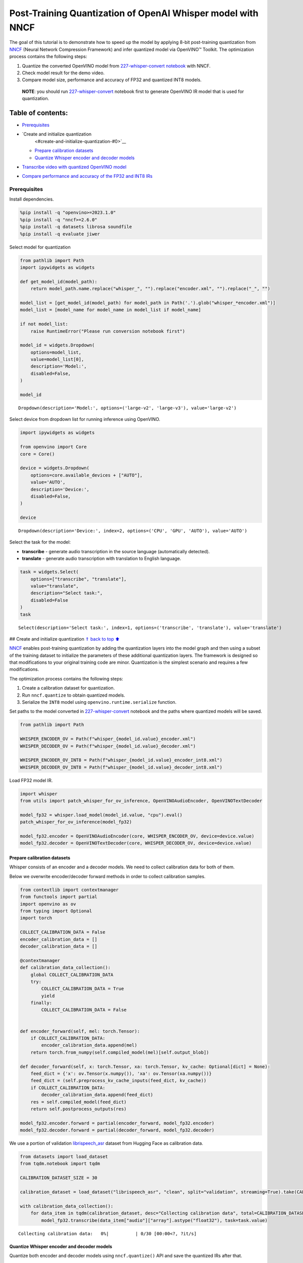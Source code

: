 Post-Training Quantization of OpenAI Whisper model with NNCF
============================================================

The goal of this tutorial is to demonstrate how to speed up the model by
applying 8-bit post-training quantization from
`NNCF <https://github.com/openvinotoolkit/nncf/>`__ (Neural Network
Compression Framework) and infer quantized model via OpenVINO™ Toolkit.
The optimization process contains the following steps:

1. Quantize the converted OpenVINO model from `227-whisper-convert
   notebook <227-whisper-convert-with-output.html>`__ with NNCF.
2. Check model result for the demo video.
3. Compare model size, performance and accuracy of FP32 and quantized
   INT8 models.

..

   **NOTE**: you should run
   `227-whisper-convert <227-whisper-convert-with-output.html>`__ notebook first to
   generate OpenVINO IR model that is used for quantization.

Table of contents:
^^^^^^^^^^^^^^^^^^

-  `Prerequisites <#prerequisites>`__
-  `Create and initialize quantization
    <#create-and-initialize-quantization-#0>`__

   -  `Prepare calibration datasets <#prepare-calibration-datasets>`__
   -  `Quantize Whisper encoder and decoder
      models <#quantize-whisper-encoder-and-decoder-models>`__

-  `Transcribe video with quantized OpenVINO
   model <#transcribe-video-with-quantized-openvino-model>`__
-  `Compare performance and accuracy of the FP32 and INT8
   IRs <#compare-performance-and-accuracy-of-the-fp32-and-int8-irs>`__

Prerequisites
-------------



Install dependencies.

.. code:: ipython3

    %pip install -q "openvino>=2023.1.0"
    %pip install -q "nncf>=2.6.0"
    %pip install -q datasets librosa soundfile
    %pip install -q evaluate jiwer

Select model for quantization

.. code:: ipython3

    from pathlib import Path
    import ipywidgets as widgets

    def get_model_id(model_path):
        return model_path.name.replace("whisper_", "").replace("encoder.xml", "").replace("_", "")

    model_list = [get_model_id(model_path) for model_path in Path('.').glob("whisper_*encoder.xml")]
    model_list = [model_name for model_name in model_list if model_name]

    if not model_list:
        raise RuntimeError("Please run conversion notebook first")

    model_id = widgets.Dropdown(
        options=model_list,
        value=model_list[0],
        description='Model:',
        disabled=False,
    )

    model_id




.. parsed-literal::

    Dropdown(description='Model:', options=('large-v2', 'large-v3'), value='large-v2')



Select device from dropdown list for running inference using OpenVINO.

.. code:: ipython3

    import ipywidgets as widgets

    from openvino import Core
    core = Core()

    device = widgets.Dropdown(
        options=core.available_devices + ["AUTO"],
        value='AUTO',
        description='Device:',
        disabled=False,
    )

    device




.. parsed-literal::

    Dropdown(description='Device:', index=2, options=('CPU', 'GPU', 'AUTO'), value='AUTO')



Select the task for the model:

-  **transcribe** - generate audio transcription in the source language
   (automatically detected).
-  **translate** - generate audio transcription with translation to
   English language.

.. code:: ipython3

    task = widgets.Select(
        options=["transcribe", "translate"],
        value="translate",
        description="Select task:",
        disabled=False
    )
    task




.. parsed-literal::

    Select(description='Select task:', index=1, options=('transcribe', 'translate'), value='translate')



## Create and initialize quantization `⇑ <#0>`__ `back to top
⬆️ <#table-of-contents>`__

`NNCF <https://github.com/openvinotoolkit/nncf/>`__ enables
post-training quantization by adding the quantization layers into the
model graph and then using a subset of the training dataset to
initialize the parameters of these additional quantization layers. The
framework is designed so that modifications to your original training
code are minor. Quantization is the simplest scenario and requires a few
modifications.

The optimization process contains the following steps:

1. Create a calibration dataset for quantization.
2. Run ``nncf.quantize`` to obtain quantized models.
3. Serialize the ``INT8`` model using ``openvino.runtime.serialize``
   function.

Set paths to the model converted in
`227-whisper-convert <227-whisper-convert-with-output.html>`__ notebook and the
paths where quantized models will be saved.

.. code:: ipython3

    from pathlib import Path

    WHISPER_ENCODER_OV = Path(f"whisper_{model_id.value}_encoder.xml")
    WHISPER_DECODER_OV = Path(f"whisper_{model_id.value}_decoder.xml")

    WHISPER_ENCODER_OV_INT8 = Path(f"whisper_{model_id.value}_encoder_int8.xml")
    WHISPER_DECODER_OV_INT8 = Path(f"whisper_{model_id.value}_decoder_int8.xml")

Load FP32 model IR.

.. code:: ipython3

    import whisper
    from utils import patch_whisper_for_ov_inference, OpenVINOAudioEncoder, OpenVINOTextDecoder

    model_fp32 = whisper.load_model(model_id.value, "cpu").eval()
    patch_whisper_for_ov_inference(model_fp32)

    model_fp32.encoder = OpenVINOAudioEncoder(core, WHISPER_ENCODER_OV, device=device.value)
    model_fp32.decoder = OpenVINOTextDecoder(core, WHISPER_DECODER_OV, device=device.value)

Prepare calibration datasets
~~~~~~~~~~~~~~~~~~~~~~~~~~~~



Whisper consists of an encoder and a decoder models. We need to collect
calibration data for both of them.

Below we overwrite encoder/decoder forward methods in order to collect
calibration samples.

.. code:: ipython3

    from contextlib import contextmanager
    from functools import partial
    import openvino as ov
    from typing import Optional
    import torch

    COLLECT_CALIBRATION_DATA = False
    encoder_calibration_data = []
    decoder_calibration_data = []

    @contextmanager
    def calibration_data_collection():
        global COLLECT_CALIBRATION_DATA
        try:
            COLLECT_CALIBRATION_DATA = True
            yield
        finally:
            COLLECT_CALIBRATION_DATA = False


    def encoder_forward(self, mel: torch.Tensor):
        if COLLECT_CALIBRATION_DATA:
            encoder_calibration_data.append(mel)
        return torch.from_numpy(self.compiled_model(mel)[self.output_blob])

    def decoder_forward(self, x: torch.Tensor, xa: torch.Tensor, kv_cache: Optional[dict] = None):
        feed_dict = {'x': ov.Tensor(x.numpy()), 'xa': ov.Tensor(xa.numpy())}
        feed_dict = (self.preprocess_kv_cache_inputs(feed_dict, kv_cache))
        if COLLECT_CALIBRATION_DATA:
            decoder_calibration_data.append(feed_dict)
        res = self.compiled_model(feed_dict)
        return self.postprocess_outputs(res)

    model_fp32.encoder.forward = partial(encoder_forward, model_fp32.encoder)
    model_fp32.decoder.forward = partial(decoder_forward, model_fp32.decoder)

We use a portion of validation
`librispeech_asr <https://huggingface.co/datasets/librispeech_asr>`__
dataset from Hugging Face as calibration data.

.. code:: ipython3

    from datasets import load_dataset
    from tqdm.notebook import tqdm

    CALIBRATION_DATASET_SIZE = 30

    calibration_dataset = load_dataset("librispeech_asr", "clean", split="validation", streaming=True).take(CALIBRATION_DATASET_SIZE)

    with calibration_data_collection():
        for data_item in tqdm(calibration_dataset, desc="Collecting calibration data", total=CALIBRATION_DATASET_SIZE):
            model_fp32.transcribe(data_item["audio"]["array"].astype("float32"), task=task.value)



.. parsed-literal::

    Collecting calibration data:   0%|          | 0/30 [00:00<?, ?it/s]


Quantize Whisper encoder and decoder models
~~~~~~~~~~~~~~~~~~~~~~~~~~~~~~~~~~~~~~~~~~~



Quantize both encoder and decoder models using ``nncf.quantize()`` API
and save the quantized IRs after that.

.. code:: ipython3

    import nncf
    from openvino.runtime import serialize

    print("Quantizing encoder...")
    quantized_encoder = nncf.quantize(
        model=model_fp32.encoder.model,
        calibration_dataset=nncf.Dataset(encoder_calibration_data),
        subset_size=len(encoder_calibration_data),
        model_type=nncf.ModelType.TRANSFORMER,
        advanced_parameters=nncf.AdvancedQuantizationParameters(
            smooth_quant_alpha=0.5      # Smooth Quant algorithm reduces activation quantization error; optimal alpha value was obtained through grid search
        )
    )
    serialize(quantized_encoder, WHISPER_ENCODER_OV_INT8)
    print(f"Saved quantized encoder at ./{WHISPER_ENCODER_OV_INT8}")

    print("Quantizing decoder...")
    quantized_decoder = nncf.quantize(
        model=model_fp32.decoder.model,
        calibration_dataset=nncf.Dataset(decoder_calibration_data),
        subset_size=len(decoder_calibration_data),
        model_type=nncf.ModelType.TRANSFORMER,
        advanced_parameters=nncf.AdvancedQuantizationParameters(
            smooth_quant_alpha=0.95     # Smooth Quant algorithm reduces activation quantization error; optimal alpha value was obtained through grid search
        )
    )
    serialize(quantized_decoder, WHISPER_DECODER_OV_INT8)
    print(f"Saved quantized decoder at ./{WHISPER_DECODER_OV_INT8}")


.. parsed-literal::

    INFO:nncf:NNCF initialized successfully. Supported frameworks detected: torch, onnx, openvino
    Quantizing encoder...


.. parsed-literal::

    Statistics collection: 100%|██████████████████████████████████████████████████████████████████████████████████████████████████████████████████████████████████████████████████| 60/60 [01:42<00:00,  1.72s/it]
    Applying Smooth Quant: 100%|████████████████████████████████████████████████████████████████████████████████████████████████████████████████████████████████████████████████| 128/128 [00:13<00:00,  9.71it/s]


.. parsed-literal::

    INFO:nncf:96 ignored nodes was found by name in the NNCFGraph


.. parsed-literal::

    Statistics collection: 100%|██████████████████████████████████████████████████████████████████████████████████████████████████████████████████████████████████████████████████| 60/60 [03:17<00:00,  3.29s/it]
    Applying Fast Bias correction: 100%|████████████████████████████████████████████████████████████████████████████████████████████████████████████████████████████████████████| 162/162 [03:09<00:00,  1.17s/it]


.. parsed-literal::

    Saved quantized encoder at ./whisper_large-v2_encoder_int8.xml
    Quantizing decoder...


.. parsed-literal::

    Statistics collection: 100%|████████████████████████████████████████████████████████████████████████████████████████████████████████████████████████████████████████████████| 669/669 [03:20<00:00,  3.33it/s]
    Applying Smooth Quant: 100%|████████████████████████████████████████████████████████████████████████████████████████████████████████████████████████████████████████████████| 194/194 [00:23<00:00,  8.41it/s]


.. parsed-literal::

    INFO:nncf:192 ignored nodes was found by name in the NNCFGraph


.. parsed-literal::

    Statistics collection: 100%|████████████████████████████████████████████████████████████████████████████████████████████████████████████████████████████████████████████████| 669/669 [07:22<00:00,  1.51it/s]
    Applying Fast Bias correction: 100%|████████████████████████████████████████████████████████████████████████████████████████████████████████████████████████████████████████| 256/256 [04:01<00:00,  1.06it/s]

.. parsed-literal::

    Saved quantized decoder at ./whisper_large-v2_decoder_int8.xml



Transcribe video with quantized OpenVINO model
----------------------------------------------



Load ``INT8`` models saved above into a new instance of Whisper model.

.. code:: ipython3

    model_int8 = whisper.load_model(model_id.value, device="cpu").eval()
    patch_whisper_for_ov_inference(model_int8)

    model_int8.encoder = OpenVINOAudioEncoder(core, WHISPER_ENCODER_OV_INT8, device=device.value)
    model_int8.decoder = OpenVINOTextDecoder(core, WHISPER_DECODER_OV_INT8, device=device.value)

Select a video for transcription as in
`227-whisper-convert <227-whisper-convert-with-output.html>`__ notebook.

.. code:: ipython3

    VIDEO_LINK = "https://youtu.be/kgL5LBM-hFI"
    link = widgets.Text(
        value=VIDEO_LINK,
        placeholder="Type link for video",
        description="Video:",
        disabled=False
    )
    link




.. parsed-literal::

    Text(value='https://youtu.be/kgL5LBM-hFI', description='Video:', placeholder='Type link for video')



.. code:: ipython3

    from pytube import YouTube

    print(f"Downloading video {link.value} started")

    output_file = Path("downloaded_video.mp4")
    yt = YouTube(link.value)
    yt.streams.get_highest_resolution().download(filename=output_file)
    print(f"Video saved to {output_file}")


.. parsed-literal::

    Downloading video https://youtu.be/kgL5LBM-hFI started
    Video saved to downloaded_video.mp4


.. code:: ipython3

    from utils import get_audio

    audio, duration = get_audio(output_file)

Run transcription by the quantized model.

.. code:: ipython3

    transcription = model_int8.transcribe(audio, task=task.value)

.. code:: ipython3

    from utils import prepare_srt

    srt_lines = prepare_srt(transcription, duration)
    # save transcription
    with output_file.with_suffix(".srt").open("w") as f:
        f.writelines(srt_lines)

Now let us see the results.

.. code:: ipython3

    widgets.Video.from_file(output_file, loop=False, width=800, height=800)




.. parsed-literal::

    Video(value=b"\x00\x00\x00\x18ftypmp42\x00\x00\x00\x00isommp42\x00\x00:'moov\x00\x00\x00lmvhd...", height='800…



.. code:: ipython3

    print("".join(srt_lines))


.. parsed-literal::

    1
    00:00:00,000 --> 00:00:05,000
     What's that?

    2
    00:00:05,000 --> 00:00:07,000
     Oh, wow.

    3
    00:00:09,000 --> 00:00:11,000
     Hello, humans.

    4
    00:00:13,000 --> 00:00:15,000
     Focus on me.

    5
    00:00:15,000 --> 00:00:17,000
     Focus on the guard.

    6
    00:00:17,000 --> 00:00:20,000
     Don't tell anyone what you see in here.

    7
    00:00:22,000 --> 00:00:24,000
     Have you seen what's in there?

    8
    00:00:24,000 --> 00:00:25,000
     They have...

    9
    00:00:25,000 --> 00:00:27,000
     Intel. This is where it all changes.




As you can see the result is almost the same.

Compare performance and accuracy of the FP32 and INT8 IRs
---------------------------------------------------------



Compare model file size.

.. code:: ipython3

    def calculate_compression_rate(model_path_ov, model_path_ov_int8):
        model_size_fp32 = model_path_ov.with_suffix(".bin").stat().st_size / 1024
        model_size_int8 = model_path_ov_int8.with_suffix(".bin").stat().st_size / 1024
        print(f"Model: {model_path_ov.stem}")
        print(f"    * FP32 IR model size: {model_size_fp32:.2f} KB")
        print(f"    * INT8 IR model size: {model_size_int8:.2f} KB")
        print(f"    * Model compression rate: {model_size_fp32 / model_size_int8:.3f}")

    calculate_compression_rate(WHISPER_ENCODER_OV, WHISPER_ENCODER_OV_INT8)
    calculate_compression_rate(WHISPER_DECODER_OV, WHISPER_DECODER_OV_INT8)


.. parsed-literal::

    Model: whisper_large-v2_encoder
        * FP32 IR model size: 1244080.07 KB
        * INT8 IR model size: 626971.58 KB
        * Model compression rate: 1.984
    Model: whisper_large-v2_decoder
        * FP32 IR model size: 1900607.09 KB
        * INT8 IR model size: 955679.81 KB
        * Model compression rate: 1.989


To measure the inference performance of the ``FP32`` and ``INT8``
encoder/decoder models, we use median inference time on calibration
dataset. So we can approximately estimate the speed-up of the dynamic
quantized models.

   **NOTE**: For the most accurate performance estimation, it is
   recommended to run ``benchmark_app`` with static shapes in a
   terminal/command prompt after closing other applications.

.. code:: ipython3

    import time
    import numpy as np

    def calculate_call_inference_time(model, dataset):
        inference_time = []
        for data_item in tqdm(dataset[:100], desc="Measuring performance"):
            start = time.perf_counter()
            model(data_item)
            end = time.perf_counter()
            delta = end - start
            inference_time.append(delta)
        return np.median(inference_time)


    encoder_time_fp32 = calculate_call_inference_time(model_fp32.encoder.compiled_model, encoder_calibration_data)
    encoder_time_int8 = calculate_call_inference_time(model_int8.encoder.compiled_model, encoder_calibration_data)
    print(f"Encoder performance speedup: {encoder_time_fp32 / encoder_time_int8:.3f}")

    decoder_time_fp32 = calculate_call_inference_time(model_fp32.decoder.compiled_model, decoder_calibration_data)
    decoder_time_int8 = calculate_call_inference_time(model_int8.decoder.compiled_model, decoder_calibration_data)
    print(f"Decoder performance speedup: {decoder_time_fp32 / decoder_time_int8:.3f}")



.. parsed-literal::

    Measuring performance:   0%|          | 0/60 [00:00<?, ?it/s]



.. parsed-literal::

    Measuring performance:   0%|          | 0/60 [00:00<?, ?it/s]


.. parsed-literal::

    Encoder performance speedup: 1.763



.. parsed-literal::

    Measuring performance:   0%|          | 0/100 [00:00<?, ?it/s]



.. parsed-literal::

    Measuring performance:   0%|          | 0/100 [00:00<?, ?it/s]


.. parsed-literal::

    Decoder performance speedup: 2.022


We measure the whole transcription performance separately, because a
single Whisper ``transcribe()`` call triggers multiple encoder and
decoder inference calls. And the number of these calls is dynamic
depending on the model accuracy. In this experiment we use the mean time
instead of the median because the model transcription time is less
uniform.

We also compare accuracy values of the ``FP32`` and ``INT8`` models on a
subset of
`librispeech_asr <https://huggingface.co/datasets/librispeech_asr>`__
test dataset. We rely on the Word Error Rate (WER) metric and compute
accuracy as ``(1 - WER)``.

.. code:: ipython3

    from evaluate import load
    from transformers import WhisperProcessor

    wer = load("wer")

    TEST_DATASET_SIZE = 100
    test_dataset = load_dataset("librispeech_asr", "clean", split="test", streaming=True).take(TEST_DATASET_SIZE)

    def calculate_transcription_time_and_accuracy(model, dataset):
        processor = WhisperProcessor.from_pretrained("openai/whisper-large")

        ground_truths = []
        predictions = []
        inference_time = []
        for data_item in tqdm(dataset, desc="Measuring performance and accuracy", total=TEST_DATASET_SIZE):
            audio = data_item["audio"]["array"].astype("float32")

            start_time = time.perf_counter()
            transcription = model.transcribe(audio, task=task.value)
            end_time = time.perf_counter()
            delta_time = end_time - start_time

            reference = processor.tokenizer._normalize(data_item["text"])
            prediction = processor.tokenizer._normalize(transcription["text"])
            ground_truths.append(reference)
            predictions.append(prediction)
            inference_time.append(delta_time)

        word_accuracy = (1 - wer.compute(references=ground_truths, predictions=predictions)) * 100
        mean_inference_time = np.mean(inference_time)
        return mean_inference_time, word_accuracy

    transcription_time_fp32, accuracy_fp32 = calculate_transcription_time_and_accuracy(model_fp32, test_dataset)
    transcription_time_int8, accuracy_int8 = calculate_transcription_time_and_accuracy(model_int8, test_dataset)
    print(f"Whisper transcription performance speedup: {transcription_time_fp32 / transcription_time_int8:.3f}")
    print(f"Whisper transcription word accuracy. FP32: {accuracy_fp32:.2f}%. INT8: {accuracy_int8:.2f}%. Accuracy drop :{accuracy_fp32 - accuracy_int8:.2f}%.")


.. parsed-literal::

    Special tokens have been added in the vocabulary, make sure the associated word embeddings are fine-tuned or trained.



.. parsed-literal::

    Measuring performance and accuracy:   0%|          | 0/100 [00:00<?, ?it/s]


.. parsed-literal::

    Special tokens have been added in the vocabulary, make sure the associated word embeddings are fine-tuned or trained.



.. parsed-literal::

    Measuring performance and accuracy:   0%|          | 0/100 [00:00<?, ?it/s]


.. parsed-literal::

    Whisper transcription performance speedup: 1.799
    Whisper transcription word accuracy. FP32: 98.41%. INT8: 97.51%. Accuracy drop :0.90%.


   **NOTE**: Accuracy drop can generally be improved by increasing
   calibration dataset size.
